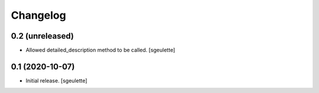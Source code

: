 Changelog
=========


0.2 (unreleased)
----------------

- Allowed detailed_description method to be called.
  [sgeulette]

0.1 (2020-10-07)
----------------

- Initial release.
  [sgeulette]

